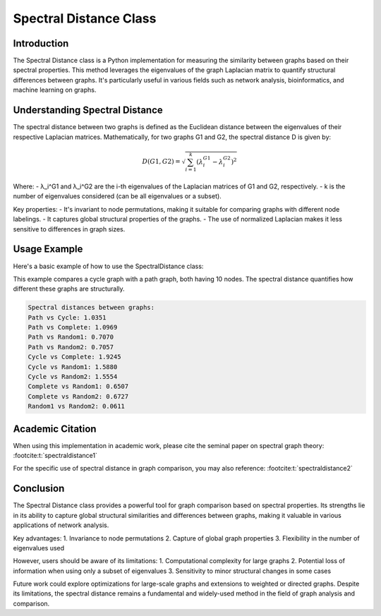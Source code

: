 Spectral Distance Class
=======================

Introduction
------------

The Spectral Distance class is a Python implementation for measuring the similarity between graphs based on their spectral properties. This method leverages the eigenvalues of the graph Laplacian matrix to quantify structural differences between graphs. It's particularly useful in various fields such as network analysis, bioinformatics, and machine learning on graphs.

Understanding Spectral Distance
-------------------------------

The spectral distance between two graphs is defined as the Euclidean distance between the eigenvalues of their respective Laplacian matrices. Mathematically, for two graphs G1 and G2, the spectral distance D is given by:

.. math::

   D(G1, G2) = \sqrt{\sum_{i=1}^k (\lambda_i^{G1} - \lambda_i^{G2})^2}

Where:
- λ_i^G1 and λ_i^G2 are the i-th eigenvalues of the Laplacian matrices of G1 and G2, respectively.
- k is the number of eigenvalues considered (can be all eigenvalues or a subset).

Key properties:
- It's invariant to node permutations, making it suitable for comparing graphs with different node labelings.
- It captures global structural properties of the graphs.
- The use of normalized Laplacian makes it less sensitive to differences in graph sizes.

Usage Example
-------------

Here's a basic example of how to use the SpectralDistance class:

.. code-block:: python
   from distancia import SpectralDistance
   import networkx as nx

   def create_sample_graphs():
      # Create a path graph
      P10 = nx.path_graph(10)
    
      # Create a cycle graph
      C10 = nx.cycle_graph(10)
    
      # Create a complete graph
      K10 = nx.complete_graph(10)
    
      # Create two random graphs
      G1 = nx.gnm_random_graph(10, 20)
      G2 = nx.gnm_random_graph(10, 20)
    
      return P10, C10, K10, G1, G2

   def compare_graphs(graphs, names):
      # Initialize SpectralDistance object
      sd = SpectralDistance(k=5, normalized=True)
    
      print("Spectral distances between graphs:")
      for i, (G1, name1) in enumerate(zip(graphs, names)):
          for j, (G2, name2) in enumerate(zip(graphs[i+1:], names[i+1:])):
              distance = sd.calculate(G1, G2)
              print(f"{name1} vs {name2}: {distance:.4f}")

   def main():
      # Create sample graphs
      P10, C10, K10, G1, G2 = create_sample_graphs()
      graph_names = ["Path", "Cycle", "Complete", "Random1", "Random2"]
    
      # Compare the graphs
      compare_graphs([P10, C10, K10, G1, G2], graph_names)

   if __name__ == "__main__":
      main()

This example compares a cycle graph with a path graph, both having 10 nodes. The spectral distance quantifies how different these graphs are structurally.

.. code-block:: bash

  Spectral distances between graphs:
  Path vs Cycle: 1.0351
  Path vs Complete: 1.0969
  Path vs Random1: 0.7070
  Path vs Random2: 0.7057
  Cycle vs Complete: 1.9245
  Cycle vs Random1: 1.5880
  Cycle vs Random2: 1.5554
  Complete vs Random1: 0.6507
  Complete vs Random2: 0.6727
  Random1 vs Random2: 0.0611


Academic Citation
-----------------

When using this implementation in academic work, please cite the seminal paper on spectral graph theory: :footcite:t:`spectraldistance1`

For the specific use of spectral distance in graph comparison, you may also reference: :footcite:t:`spectraldistance2`


.. footbibliography::

Conclusion
----------

The Spectral Distance class provides a powerful tool for graph comparison based on spectral properties. Its strengths lie in its ability to capture global structural similarities and differences between graphs, making it valuable in various applications of network analysis.

Key advantages:
1. Invariance to node permutations
2. Capture of global graph properties
3. Flexibility in the number of eigenvalues used

However, users should be aware of its limitations:
1. Computational complexity for large graphs
2. Potential loss of information when using only a subset of eigenvalues
3. Sensitivity to minor structural changes in some cases

Future work could explore optimizations for large-scale graphs and extensions to weighted or directed graphs. Despite its limitations, the spectral distance remains a fundamental and widely-used method in the field of graph analysis and comparison.
